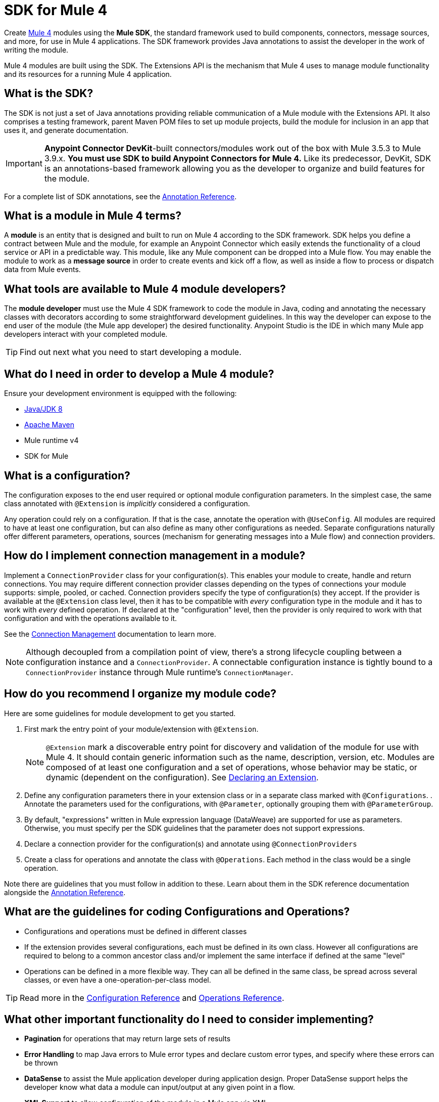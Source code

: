 = SDK for Mule 4
:keywords: devkit, development, features, architecture


Create link:/[Mule 4] modules using the *Mule SDK*, the standard framework used to build components, connectors, message sources, and more, for use in Mule 4 applications. The SDK framework provides Java annotations to assist the developer in the work of writing the module.

Mule 4 modules are built using the SDK. The Extensions API is the mechanism that Mule 4 uses to manage module functionality and its resources for a running Mule 4 application.

== What is the SDK?

The SDK is not just a set of Java annotations providing reliable communication of a Mule module with the Extensions API. It also comprises a testing framework, parent Maven POM files to set up module projects, build the module for inclusion in an app that uses it, and generate documentation.

[IMPORTANT]
*Anypoint Connector DevKit*-built connectors/modules work out of the box with Mule 3.5.3 to Mule 3.9.x. *You must use SDK to build Anypoint Connectors for Mule 4.* Like its predecessor, DevKit, SDK is an annotations-based framework allowing you as the developer to organize and build features for the module.

For a complete list of SDK annotations, see the link:/annotation-reference[Annotation Reference].

== What is a module in Mule 4 terms?

A *module* is an entity that is designed and built to run on Mule 4 according to the SDK framework. SDK helps you define a contract between Mule and the module, for example an Anypoint Connector which easily extends the functionality of a cloud service or API in a predictable way. This module, like any Mule component can be dropped into a Mule flow. You may enable the module to work as a *message source* in order to create events and kick off a flow, as well as inside a flow to process or dispatch data from Mule events.

== What tools are available to Mule 4 module developers?

The *module developer* must use the Mule 4 SDK framework to code the module in Java, coding and annotating the necessary classes with decorators according to some straightforward development guidelines. In this way the developer can expose to the end user of the module (the Mule app developer) the desired functionality. Anypoint Studio is the IDE in which many Mule app developers interact with your completed module.

[TIP]
Find out next what you need to start developing a module.


== What do I need in order to develop a Mule 4 module?

Ensure your development environment is equipped with the following:

* http://www.oracle.com/technetwork/java/javase/downloads/jdk8-downloads-2133151.html[Java/JDK 8]
* link:https://maven.apache.org/download.cgi[Apache Maven]
* Mule runtime v4
* SDK for Mule


////
Devkit 3.8 Reqs
. See detailed instructions link:/anypoint-connector-devkit/v/3.8/setting-up-your-dev-environment[here] on how to install:  link:http://www.oracle.com/technetwork/java/javase/downloads/jdk8-downloads-2133151.html[Java JDK version 8], link:https://maven.apache.org/download.cgi[Apache Maven], link:https://www.mulesoft.com/lp/dl/studio[Anypoint Studio], and link:/anypoint-connector-devkit/v/3.8/setting-up-your-dev-environment[Anypoint DevKit Plugin] to build and test your connector. You can develop a connector using Windows, Mac, or Linux.
. _New Connector:_ 
* link:/anypoint-connector-devkit/v/3.8/creating-an-anypoint-connector-project[Anypoint Connector Developer Guide] - Set up Anypoint Studio and install the connector plugin. 

+
_Existing Connector:_
* Click *File* > *Import* > *Anypoint Studio* > *Anypoint Connector Project from External Location*, choose a URL or a .zip file, and complete the wizard to locate and import the project.
+
See also link:/anypoint-connector-devkit/v/3.8/creating-a-soap-connector[Creating a SOAP Connector] or link:/anypoint-connector-devkit/v/3.8/creating-a-connector-for-a-restful-api-using-jersey[Creating a REST Connector Using Jersey].
. link:/anypoint-connector-devkit/v/3.8/setting-up-api-access[Determine resource access] - Each resource has a different access method, such as REST, SOAP, FTP, or the Java SDK features.
. link:/anypoint-connector-devkit/v/3.8/authentication[Choose an authentication mechanism] - Mule supports OAuth V1 or V2, and username and password authentication (known as link:/anypoint-connector-devkit/v/3.8/connection-management[connection management]), which can be used for protocols such as API Key, SAML, NTLM, Kerberos, or LDAP.
. link:/anypoint-connector-devkit/v/3.8/connector-attributes-and-operations[Choose the connector's data model] - Models can be static Java objects or dynamic objects. You can use link:/anypoint-studio/v/7/datasense[DataSense] - Determine what information the target resource expects.
. link:/anypoint-connector-devkit/v/3.8/defining-connector-attributes[Add connector @ attribute annotations] - Create code for your connector containing the @ attributes that Mule uses to designate the important parts of your connector.
. link:/anypoint-connector-devkit/v/3.8/developing-devkit-connector-tests[Code tests] - Tests can be unit tests, functional tests, and Studio interoperability tests.
. link:/anypoint-connector-devkit/v/3.8/connector-reference-documentation[Document your connector] - MuleSoft provides a template that helps you fill in the blanks to create documentation to help your staff and others understand the features and use of your connector.
. link:/anypoint-connector-devkit/v/3.8/packaging-your-connector-for-release[Package your connector].
////

== What is a configuration?

The configuration exposes to the end user required or optional module configuration parameters. In the simplest case, the same class annotated with `@Extension` is _implicitly_ considered a configuration.

Any operation could rely on a configuration. If that is the case, annotate the operation with `@UseConfig`. All modules are required to have at least one configuration, but can also define as many other configurations as needed. Separate configurations naturally offer different parameters, operations, sources (mechanism for generating messages into a Mule flow) and connection providers.

== How do I implement connection management in a module?

Implement a `ConnectionProvider` class for your configuration(s). This enables your module to create, handle and return connections. You may require different connection provider classes depending on the types of connections your module supports: simple, pooled, or cached. Connection providers specify the type of configuration(s) they accept. If the provider is available at the `@Extension` class level, then it has to be compatible with _every_ configuration type in the module and it has to work with _every_ defined operation. If declared at the "configuration" level, then the provider is only required to work with that configuration and with the operations available to it.

See the link:/connection-management[Connection Management] documentation to learn more.

[NOTE]
Although decoupled from a compilation point of view, there’s a strong lifecycle coupling between a configuration instance and a `ConnectionProvider`. A connectable configuration instance is tightly bound to a `ConnectionProvider` instance through Mule runtime’s `ConnectionManager`.


== How do you recommend I organize my module code?

Here are some guidelines for module development to get you started.

. First mark the entry point of your module/extension with `@Extension`.
+
[NOTE]
`@Extension` mark a discoverable entry point for discovery and validation of the module for use with Mule 4. It should contain generic information such as the name, description, version, etc. Modules are composed of at least one configuration and a set of operations, whose behavior may be static, or dynamic (dependent on the configuration). See link:declaring-extension[Declaring an Extension].
+
. Define any configuration parameters there in your extension class or in a separate class marked with `@Configurations`. . Annotate the parameters used for the configurations, with `@Parameter`, optionally grouping them with `@ParameterGroup`.
. By default, "expressions" written in Mule expression language (DataWeave) are supported for use as parameters. Otherwise, you must specify per the SDK guidelines that the parameter does not support expressions.

. Declare a connection provider for the configuration(s) and annotate using `@ConnectionProviders`

. Create a class for operations and annotate the class with `@Operations`. Each method in the class would be a single operation.

Note there are guidelines that you must follow in addition to these. Learn about them in the SDK reference documentation alongside the link:/annotation-reference[Annotation Reference].

== What are the guidelines for coding Configurations and Operations?

* Configurations and operations must be defined in different classes
* If the extension provides several configurations, each must be defined in its own class. However all configurations are required to belong to a common ancestor class and/or implement the same interface if defined at the same "level"
* Operations can be defined in a more flexible way. They can all be defined in the same class, be spread across several classes, or even have a one-operation-per-class model.

[TIP]
Read more in the link:/creating-configurations[Configuration Reference] and link:/adding-operations[Operations Reference].


== What other important functionality do I need to consider implementing?

* *Pagination* for operations that may return large sets of results
* *Error Handling* to map Java errors to Mule error types and declare custom error types, and specify where these errors can be thrown
* *DataSense* to assist the Mule application developer during application design. Proper DataSense support helps the developer know what data a module can input/output at any given point in a flow.
* *XML Support* to allow configuration of the module in a Mule app via XML
* *DataSense Query Language (DSQL)*

== How does Mule 4 interact with a module?

*Extensions API* is the set of interfaces and classes that centralizes all validations and instantiating logic for the module. On deployment of a Mule application, the Extensions API handles communication between the SDK-built module and the Mule 4 runtime, effectively decoupling their respective tasks. The Extensions API has no dependency on Mule core.

////
DevKit features
Features DevKit provides:

* Visual design and implementation using Anypoint Studio with an Eclipse-based interface that simplifies and speeds up development.
* Maven support.
* Connector packaging tools.
* Authentication support for multiple types of authentication, including OAuth and username and password authentication.
* DataSense support to acquire remote metadata.
* Extensive testing capability.
* Examples, training, and support to simplify development startup.
* Batch, Query Pagination, and DataSense Query Language support.
////


////
=== Connector Architecture

Connectors operate within Mule applications, which are built up from Mule Flows, and external resources, which are the targeted resources.

image:DevKitOverviewArchitecture.png[DevKitOverviewArchitecture]

A Mule connector has two operational sides. The Mule-facing side communicates with a resource’s target-facing client side to enable content to travel between the Mule applications, and the external target-facing resource.

==== Mule-Facing Functionality

From the Mule-facing side, a connector consists of:

* *Main Java class*. Java code that you annotate with the `@Connector` attribute. See the link:http://mulesoft.github.io/mule-devkit/[Anypoint DevKit API Reference] for information about Anypoint Connector DevKit annotations. See  link:http://en.wikipedia.org/wiki/Java_annotation[Java annotations] for information on how annotations work. 
* *Connector attributes*. Properties of the `@Connector` class that you annotate with the `@Configurable` attribute. 
* *Methods*. Functionality that you annotate with the `@Processor` attribute.

Additional annotations define authentication-related functionality, such as connection management. Annotations allow you to control the layout of the Anypoint Studio dialogues for the connector as well. The data model and exceptions that either raise or propagate are also Mule-facing classes.

DevKit generates a scaffold connector when you create your Anypoint Connector project in Studio. This scaffold connector includes the `@Connector` class, the `@Configurable` attributes, the `@Processor` methods, and authentication logic to build out your connector.

==== Target-Facing Functionality

The target facing or client facing side of a connector depends on the client technology that enables access to the resource. This functionality consists of a class library and one or more classes that `@Connector` classes use to access client functionality. This functionality is called the client class.

The client class in turn generally depends on other classes to actually implement calls to the targeted resource. Depending on your target, some of these classes may be generated or provided for you. For example, if you have a Java client library, or are working with a SOAP or REST services, most of the client code is implemented there. In other cases, you have to write the code yourself.

== Coding a Connector

DevKit lets you build connectors from scratch. Before creating your own connector, check the link:https://www.mulesoft.com/exchange#!/?types=connector&sortBy=name[Anypoint Exchange] for available connectors. The connectors page also lists Community open source connectors that let you contribute to the growing community of public connector development.

==== Connector Data Model

The data model for the connector consists of the objects passed into and out of the exposed operations. While many Web services accept and return XML or JSON data, a proper Mule connector must translate the data format the client uses into Java objects – either POJOs or key-value maps which represent the data objects sent to, and returned from, the target. (Returning raw XML or JSON responses to Mule is one marker for an immature, improperly implemented connector.)

==== REST Versus SOAP

REST simplifies access to HTTP using POST, GET, PUT, and DELETE calls to provide access to creating, getting, putting, and deleting information on a resource.

DevKit currently provides a strategy for link:/anypoint-connector-devkit/v/3.8/creating-a-connector-for-a-restful-api-using-jersey[Creating a Connector for a RESTful API Using Jersey] to build a REST API-supported connector.

SOAP is a traditional means of communicating with a resource and requires a WSDL file, which is an XML file that specifies all aspects of a Java class’s structure, methods, properties, and documentation. SOAP is an industry standard with tools for governance, building, and schema information. DevKit provides a tools that helps building a connector using a WSDL file. 

==== DevKit 3.8 Example Default Connector

The following is an example of the starting `@Connector` and `@Configuration` classes that DevKit 3.8 creates:

[source, java, linenums]
----

package org.mule.modules.demojdk;

import org.mule.api.annotations.Config;

@Connector(name="demo-jdk", friendlyName="DemoJDK")
public class DemoJDKConnector {


        @Config
    ConnectorConfig config;

    /**
     * Custom processor
     *
     * @param friend Name to be used to generate a greeting message.
     * @return A greeting message
     */
    @Processor
    public String greet(String friend) {
        /*
         * MESSAGE PROCESSOR CODE GOES HERE
         */
        return config.getGreeting() + " " + friend + ". " + config.getReply();
    }

    public ConnectorConfig getConfig() {
        return config;
    }

    public void setConfig(ConnectorConfig config) {
        this.config = config;
    }
}
----

The DevKit 3.8 `@Configuration` class is as follows:

[source, java, linenums]
----
package org.mule.modules.demojdk.config;

import org.mule.api.annotations.components.Configuration;
import org.mule.api.annotations.Configurable;
import org.mule.api.annotations.param.Default;

@Configuration(friendlyName = "Configuration")
public class ConnectorConfig {

    /**
     * Greeting message
     */
    @Configurable
    @Default("Hello")
    private String greeting;

    /**
     * Reply message
     */
    @Configurable
    @Default("How are you?")
    private String reply;

    /**
     * Set greeting message
     *
     * @param greeting the greeting message
     */
    public void setGreeting(String greeting) {
        this.greeting = greeting;
    }

    /**
     * Get greeting message
     */
    public String getGreeting() {
        return this.greeting;
    }

    /**
     * Set reply
     *
     * @param reply the reply
     */
    public void setReply(String reply) {
        this.reply = reply;
    }

    /**
     * Get reply
     */
    public String getReply() {
        return this.reply;
    }
}
----

== Anypoint Connector DevKit Features

DevKit supports:

*Authentication Types*

*  link:/anypoint-connector-devkit/v/3.8/connection-management[Connection Management] (username and password authentication)
* link:/anypoint-connector-devkit/v/3.8/oauth-v1[OAuth V1]
* link:/anypoint-connector-devkit/v/3.8/oauth-v2[OAuth V2]
* Other authentication schemes:  link:/anypoint-connector-devkit/v/3.8/authentication-methods[Authentication Methods]

*API Types*

* link:/anypoint-connector-devkit/v/3.8/creating-a-connector-for-a-soap-service-via-cxf-client[SOAP APIs]
* link:/anypoint-connector-devkit/v/3.8/creating-a-connector-using-a-java-sdk[Java SDKs]

*Anypoint Platform*

* link:/anypoint-connector-devkit/v/3.8/adding-datasense[DataSense]
* link:/anypoint-connector-devkit/v/3.8/adding-datasense-query-language[DataSense Query Language]
* link:/anypoint-connector-devkit/v/3.8/adding-query-pagination-support[Query Pagination]
* link:/anypoint-connector-devkit/v/3.8/building-a-batch-enabled-connector[Batch]
* link:/anypoint-connector-devkit/v/3.8/installing-and-testing-your-connector-in-studio[Anypoint Studio Support]

*Connector Development Lifecycle*

* link:/anypoint-connector-devkit/v/3.8/setting-up-your-dev-environment[Setting Up a Connector Project]
* link:/anypoint-connector-devkit/v/3.8/creating-a-java-sdk-based-connector[Writing Connector Code]
* link:/anypoint-connector-devkit/v/3.8/developing-devkit-connector-tests[Writing Connector Tests]
* link:/anypoint-connector-devkit/v/3.8/connector-reference-documentation[Documenting a Connector Project]
* link:/anypoint-connector-devkit/v/3.8/packaging-your-connector-for-release[Packaging a Connector]

== See Also

* link:/anypoint-connector-devkit/v/3.8/anypoint-connector-development[Connector Development] - Provides steps to follow from setup to packaging a connector.
* link:/mule-user-guide/v/3.7/anypoint-connectors[Anypoint Connectors] - How to use and implement connectors - this section is in the Mule User Guide.
* link:https://www.mulesoft.com/exchange#!/?types=connector&sortBy=name[Connectors] - Connectors available from MuleSoft or third party sources.
* link:/anypoint-studio/v/7/datasense-enabled-connectors[DataSense-Enabled Connectors] - View which MuleSoft connectors support DataSense.
* link:http://mulesoft.github.io/mule-devkit/[Anypoint DevKit API Reference] - Describes DevKit elements that start with an at sign(@), which you can use in your connector to identify classes and functions for Anypoint functionality.
* Example connector models you can use to build your own:
** link:/anypoint-connector-devkit/v/3.8/devkit-tutorial[DevKit Tutorial]
** link:/anypoint-connector-devkit/v/3.8/creating-a-connector-using-a-java-sdk[Creating a Connector Using a Java SDK]
** link:/anypoint-connector-devkit/v/3.8/creating-a-connector-for-a-soap-service-via-cxf-client[Creating a Connector for a SOAP Service Via CXF Client]
** link:/anypoint-connector-devkit/v/3.8/creating-a-connector-for-a-restful-api-using-jersey[Creating a Connector for a RESTful API Using Jersey]
////
